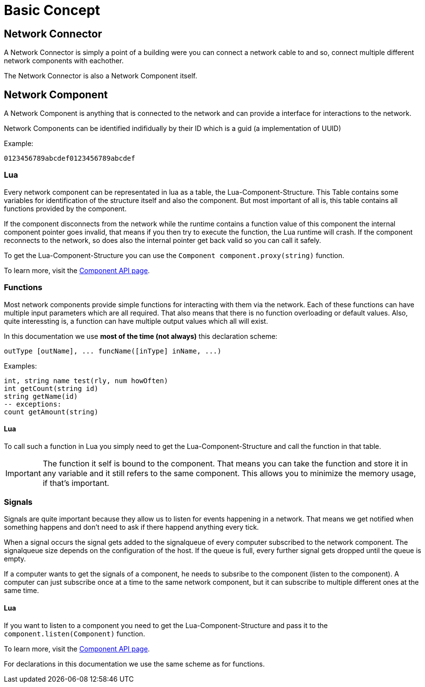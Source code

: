 = Basic Concept
:description: The basic concepts of FicsIt-Networks like network setup and interaction.

== Network Connector

A Network Connector is simply a point of a building were you can connect a network cable to and so, connect multiple different network components with eachother.

The Network Connector is also a Network Component itself.

== Network Component

A Network Component is anything that is connected to the network and can provide a interface for interactions to the network.

Network Components can be identified indifidually by their ID which is a guid (a implementation of UUID)

Example:
```
0123456789abcdef0123456789abcdef
```

=== Lua

Every network component can be representated in lua as a table, the Lua-Component-Structure.
This Table contains some variables for identification of the structure itself and also the component.
But most important of all is, this table contains all functions provided by the component.

If the component disconnects from the network while the runtime contains a function value of this component the internal component pointer goes invalid, that means if you then try to execute the function, the Lua runtime will crash. If the component reconnects to the network, so does also the internal pointer get back valid so you can call it safely.

To get the Lua-Component-Structure you can use the `Component component.proxy(string)` function.

To learn more, visit the xref:lua/api/Component.adoc[Component API page].

=== Functions

Most network components provide simple functions for interacting with them via the network.
Each of these functions can have multiple input parameters which are all required. That also means that there is no function overloading or default values.
Also, quite interessting is, a function can have multiple output values which all will exist.

In this documentation we use **most of the time (not always)** this declaration scheme:
```Lua
outType [outName], ... funcName([inType] inName, ...)
```
Examples:
```Lua
int, string name test(rly, num howOften)
int getCount(string id)
string getName(id)
-- exceptions:
count getAmount(string)
```

==== Lua

To call such a function in Lua you simply need to get the Lua-Component-Structure and call the function in that table.

[IMPORTANT]
=====
The function it self is bound to the component. That means you can take the function and store it in any variable and it still refers to the same component. This allows you to minimize the memory usage, if that's important.
=====



=== Signals

Signals are quite important because they allow us to listen for events happening in a network. That means we get notified when something happens and don't need to ask if there happend anything every tick.

When a signal occurs the signal gets added to the signalqueue of every computer subscribed to the network component.
The signalqueue size depends on the configuration of the host.
If the queue is full, every further signal gets dropped until the queue is empty.

If a computer wants to get the signals of a component, he needs to subsribe to the component (listen to the component). A computer can just subscribe once at a time to the same network component, but it can subscribe to multiple different ones at the same time.

==== Lua

If you want to listen to a component you need to get the Lua-Component-Structure and pass it to the `component.listen(Component)` function.

To learn more, visit the xref:lua/api/Component.adoc#_component_proxyid[Component API page].

For declarations in this documentation we use the same scheme as for functions.